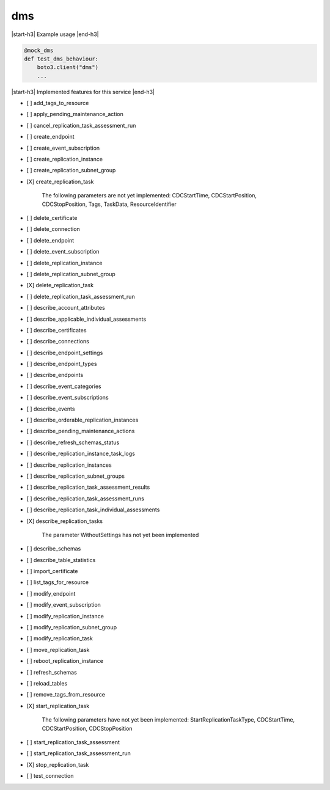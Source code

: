 .. _implementedservice_dms:

.. |start-h3| raw:: html

    <h3>

.. |end-h3| raw:: html

    </h3>

===
dms
===

|start-h3| Example usage |end-h3|

.. sourcecode:: python

            @mock_dms
            def test_dms_behaviour:
                boto3.client("dms")
                ...



|start-h3| Implemented features for this service |end-h3|

- [ ] add_tags_to_resource
- [ ] apply_pending_maintenance_action
- [ ] cancel_replication_task_assessment_run
- [ ] create_endpoint
- [ ] create_event_subscription
- [ ] create_replication_instance
- [ ] create_replication_subnet_group
- [X] create_replication_task
  
        The following parameters are not yet implemented:
        CDCStartTime, CDCStartPosition, CDCStopPosition, Tags, TaskData, ResourceIdentifier
        

- [ ] delete_certificate
- [ ] delete_connection
- [ ] delete_endpoint
- [ ] delete_event_subscription
- [ ] delete_replication_instance
- [ ] delete_replication_subnet_group
- [X] delete_replication_task
- [ ] delete_replication_task_assessment_run
- [ ] describe_account_attributes
- [ ] describe_applicable_individual_assessments
- [ ] describe_certificates
- [ ] describe_connections
- [ ] describe_endpoint_settings
- [ ] describe_endpoint_types
- [ ] describe_endpoints
- [ ] describe_event_categories
- [ ] describe_event_subscriptions
- [ ] describe_events
- [ ] describe_orderable_replication_instances
- [ ] describe_pending_maintenance_actions
- [ ] describe_refresh_schemas_status
- [ ] describe_replication_instance_task_logs
- [ ] describe_replication_instances
- [ ] describe_replication_subnet_groups
- [ ] describe_replication_task_assessment_results
- [ ] describe_replication_task_assessment_runs
- [ ] describe_replication_task_individual_assessments
- [X] describe_replication_tasks
  
        The parameter WithoutSettings has not yet been implemented
        

- [ ] describe_schemas
- [ ] describe_table_statistics
- [ ] import_certificate
- [ ] list_tags_for_resource
- [ ] modify_endpoint
- [ ] modify_event_subscription
- [ ] modify_replication_instance
- [ ] modify_replication_subnet_group
- [ ] modify_replication_task
- [ ] move_replication_task
- [ ] reboot_replication_instance
- [ ] refresh_schemas
- [ ] reload_tables
- [ ] remove_tags_from_resource
- [X] start_replication_task
  
        The following parameters have not yet been implemented:
        StartReplicationTaskType, CDCStartTime, CDCStartPosition, CDCStopPosition
        

- [ ] start_replication_task_assessment
- [ ] start_replication_task_assessment_run
- [X] stop_replication_task
- [ ] test_connection

